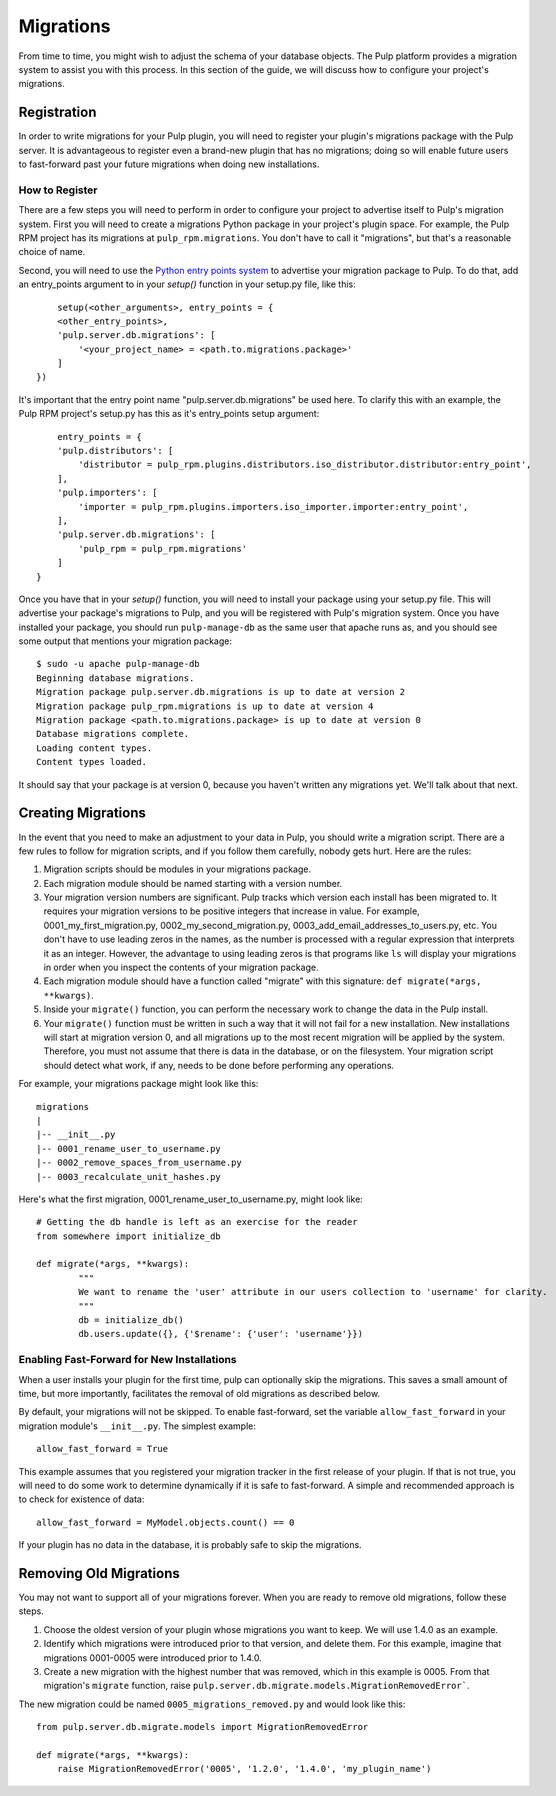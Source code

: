 ==========
Migrations
==========

From time to time, you might wish to adjust the schema of your database objects. The Pulp platform provides
a migration system to assist you with this process. In this section of the guide, we will discuss how to
configure your project's migrations.

Registration
============

In order to write migrations for your Pulp plugin, you will need to register your plugin's
migrations package with the Pulp server. It is advantageous to register even a brand-new plugin
that has no migrations; doing so will enable future users to fast-forward past your future
migrations when doing new installations.

How to Register
---------------

There are a few steps you will need to perform in order to configure your project to advertise
itself to Pulp's migration system. First you will need to create a migrations Python package in
your project's plugin space. For example, the Pulp RPM project has its migrations at
``pulp_rpm.migrations``. You don't have to call it "migrations", but that's a reasonable choice of
name.

Second, you will need to use the
`Python entry points system <https://pythonhosted.org/setuptools/pkg_resources.html#entry-points>`_
to advertise your migration package to Pulp. To do that, add an entry_points argument to in your
`setup()` function in your setup.py file, like this::

	setup(<other_arguments>, entry_points = {
        <other_entry_points>,
        'pulp.server.db.migrations': [
            '<your_project_name> = <path.to.migrations.package>'
        ]
    })

It's important that the entry point name "pulp.server.db.migrations" be used here. To clarify this with an
example, the Pulp RPM project's setup.py has this as it's entry_points setup argument::

	entry_points = {
        'pulp.distributors': [
            'distributor = pulp_rpm.plugins.distributors.iso_distributor.distributor:entry_point',
        ],
        'pulp.importers': [
            'importer = pulp_rpm.plugins.importers.iso_importer.importer:entry_point',
        ],
        'pulp.server.db.migrations': [
            'pulp_rpm = pulp_rpm.migrations'
        ]
    }

Once you have that in your `setup()` function, you will need to install your package using your setup.py
file. This will advertise your package's migrations to Pulp, and you will be registered with Pulp's migration
system. Once you have installed your package, you should run ``pulp-manage-db`` as the same user that apache
runs as, and you should see some output that mentions your migration package::

	$ sudo -u apache pulp-manage-db
	Beginning database migrations.
	Migration package pulp.server.db.migrations is up to date at version 2
	Migration package pulp_rpm.migrations is up to date at version 4
	Migration package <path.to.migrations.package> is up to date at version 0
	Database migrations complete.
	Loading content types.
	Content types loaded.

It should say that your package is at version 0, because you haven't written any migrations yet. We'll talk
about that next.

Creating Migrations
===================

In the event that you need to make an adjustment to your data in Pulp, you should write a migration
script. There are a few rules to follow for migration scripts, and if you follow them carefully,
nobody gets hurt. Here are the rules:

#. Migration scripts should be modules in your migrations package.
#. Each migration module should be named starting with a version number.
#. Your migration version numbers are significant. Pulp tracks which version each install has been
   migrated to. It requires your migration versions to be positive integers that increase in value.
   For example, 0001_my_first_migration.py, 0002_my_second_migration.py,
   0003_add_email_addresses_to_users.py, etc. You don't have to use leading zeros in the names, as
   the number is processed with a regular expression that interprets it as an integer. However, the
   advantage to using leading zeros is that programs like ``ls`` will display your migrations in
   order when you inspect the contents of your migration package.
#. Each migration module should have a function called "migrate" with this signature:
   ``def migrate(*args, **kwargs)``.
#. Inside your ``migrate()`` function, you can perform the necessary work to change the data in the
   Pulp install.
#. Your ``migrate()`` function must be written in such a way that it will not fail for a new
   installation. New installations will start at migration version 0, and all migrations up to the
   most recent migration will be applied by the system. Therefore, you must not assume that there
   is data in the database, or on the filesystem. Your migration script should detect what work, if
   any, needs to be done before performing any operations.

For example, your migrations package might look like this::

	migrations
 	|
	|-- __init__.py
	|-- 0001_rename_user_to_username.py
	|-- 0002_remove_spaces_from_username.py
	|-- 0003_recalculate_unit_hashes.py

Here's what the first migration, 0001_rename_user_to_username.py, might look like::

	# Getting the db handle is left as an exercise for the reader
	from somewhere import initialize_db
	
	def migrate(*args, **kwargs):
		"""
		We want to rename the 'user' attribute in our users collection to 'username' for clarity.
		"""
		db = initialize_db()
		db.users.update({}, {'$rename': {'user': 'username'}})


Enabling Fast-Forward for New Installations
-------------------------------------------

When a user installs your plugin for the first time, pulp can optionally skip the migrations. This
saves a small amount of time, but more importantly, facilitates the removal of old migrations as
described below.

By default, your migrations will not be skipped. To enable fast-forward, set the variable
``allow_fast_forward`` in your migration module's ``__init__.py``. The simplest example::

    allow_fast_forward = True

This example assumes that you registered your migration tracker in the first release of your
plugin. If that is not true, you will need to do some work to determine dynamically if it is
safe to fast-forward. A simple and recommended approach is to check for existence of data::

    allow_fast_forward = MyModel.objects.count() == 0

If your plugin has no data in the database, it is probably safe to skip the migrations.


Removing Old Migrations
=======================

You may not want to support all of your migrations forever. When you are ready to remove old
migrations, follow these steps.

#. Choose the oldest version of your plugin whose migrations you want to keep. We will use 1.4.0 as
   an example.
#. Identify which migrations were introduced prior to that version, and delete them. For this
   example, imagine that migrations 0001-0005 were introduced prior to 1.4.0.
#. Create a new migration with the highest number that was removed, which in this example is 0005.
   From that migration's ``migrate`` function, raise
   ``pulp.server.db.migrate.models.MigrationRemovedError```.

The new migration could be named ``0005_migrations_removed.py`` and would look like this::

    from pulp.server.db.migrate.models import MigrationRemovedError

    def migrate(*args, **kwargs):
        raise MigrationRemovedError('0005', '1.2.0', '1.4.0', 'my_plugin_name')
